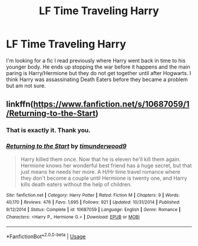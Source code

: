 #+TITLE: LF Time Traveling Harry

* LF Time Traveling Harry
:PROPERTIES:
:Author: dagfighter_95
:Score: 5
:DateUnix: 1531156498.0
:DateShort: 2018-Jul-09
:FlairText: Fic Search
:END:
I'm looking for a fic I read previously where Harry went back in time to his younger body. He ends up stopping the war before it happens and the main paring is Harry/Hermione but they do not get together until after Hogwarts. I think Harry was assassinating Death Eaters before they became a problem but am not sure.


** linkffn([[https://www.fanfiction.net/s/10687059/1/Returning-to-the-Start]])
:PROPERTIES:
:Author: Deathcrow
:Score: 5
:DateUnix: 1531156779.0
:DateShort: 2018-Jul-09
:END:

*** That is exactly it. Thank you.
:PROPERTIES:
:Author: dagfighter_95
:Score: 3
:DateUnix: 1531157342.0
:DateShort: 2018-Jul-09
:END:


*** [[https://www.fanfiction.net/s/10687059/1/][*/Returning to the Start/*]] by [[https://www.fanfiction.net/u/1816893/timunderwood9][/timunderwood9/]]

#+begin_quote
  Harry killed them once. Now that he is eleven he'll kill them again. Hermione knows her wonderful best friend has a huge secret, but that just means he needs her more. A H/Hr time travel romance where they don't become a couple until Hermione is twenty one, and Harry kills death eaters without the help of children.
#+end_quote

^{/Site/:} ^{fanfiction.net} ^{*|*} ^{/Category/:} ^{Harry} ^{Potter} ^{*|*} ^{/Rated/:} ^{Fiction} ^{M} ^{*|*} ^{/Chapters/:} ^{9} ^{*|*} ^{/Words/:} ^{40,170} ^{*|*} ^{/Reviews/:} ^{476} ^{*|*} ^{/Favs/:} ^{1,695} ^{*|*} ^{/Follows/:} ^{921} ^{*|*} ^{/Updated/:} ^{10/31/2014} ^{*|*} ^{/Published/:} ^{9/12/2014} ^{*|*} ^{/Status/:} ^{Complete} ^{*|*} ^{/id/:} ^{10687059} ^{*|*} ^{/Language/:} ^{English} ^{*|*} ^{/Genre/:} ^{Romance} ^{*|*} ^{/Characters/:} ^{<Harry} ^{P.,} ^{Hermione} ^{G.>} ^{*|*} ^{/Download/:} ^{[[http://www.ff2ebook.com/old/ffn-bot/index.php?id=10687059&source=ff&filetype=epub][EPUB]]} ^{or} ^{[[http://www.ff2ebook.com/old/ffn-bot/index.php?id=10687059&source=ff&filetype=mobi][MOBI]]}

--------------

*FanfictionBot*^{2.0.0-beta} | [[https://github.com/tusing/reddit-ffn-bot/wiki/Usage][Usage]]
:PROPERTIES:
:Author: FanfictionBot
:Score: 1
:DateUnix: 1531156805.0
:DateShort: 2018-Jul-09
:END:
